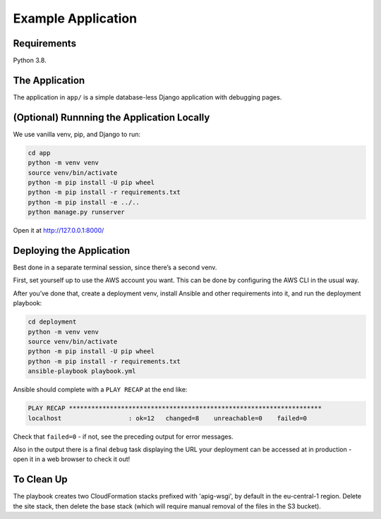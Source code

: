 Example Application
===================

Requirements
------------

Python 3.8.

The Application
---------------

The application in ``app/`` is a simple database-less Django application with
debugging pages.

(Optional) Runnning the Application Locally
-------------------------------------------

We use vanilla venv, pip, and Django to run:

.. code-block:: sh

   cd app
   python -m venv venv
   source venv/bin/activate
   python -m pip install -U pip wheel
   python -m pip install -r requirements.txt
   python -m pip install -e ../..
   python manage.py runserver

Open it at http://127.0.0.1:8000/

Deploying the Application
-------------------------

Best done in a separate terminal session, since there’s a second venv.

First, set yourself up to use the AWS account you want. This can be done by
configuring the AWS CLI in the usual way.

After you’ve done that, create a deployment venv, install Ansible and
other requirements into it, and run the deployment playbook:

.. code-block:: sh

   cd deployment
   python -m venv venv
   source venv/bin/activate
   python -m pip install -U pip wheel
   python -m pip install -r requirements.txt
   ansible-playbook playbook.yml

Ansible should complete with a ``PLAY RECAP`` at the end like:

.. code-block:: sh

   PLAY RECAP ********************************************************************
   localhost                  : ok=12   changed=8    unreachable=0    failed=0

Check that ``failed=0`` - if not, see the preceding output for error
messages.

Also in the output there is a final ``debug`` task displaying the URL
your deployment can be accessed at in production - open it in a web
browser to check it out!

To Clean Up
-----------

The playbook creates two CloudFormation stacks prefixed with 'apig-wsgi', by
default in the eu-central-1 region. Delete the site stack, then delete the base
stack (which will require manual removal of the files in the S3 bucket).
